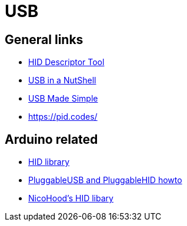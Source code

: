 = USB

== General links

* https://www.usb.org/document-library/hid-descriptor-tool[HID Descriptor Tool]
* https://beyondlogic.org/usbnutshell/usb1.shtml[USB in a NutShell]
* https://www.usbmadesimple.co.uk/ums_1.htm[USB Made Simple]
* https://pid.codes/

== Arduino related

* https://www.arduino.cc/en/Reference/HID[HID library]
* https://github.com/arduino/Arduino/wiki/PluggableUSB-and-PluggableHID-howto[PluggableUSB and PluggableHID howto]
* https://github.com/NicoHood/HID[NicoHood's HID libary]